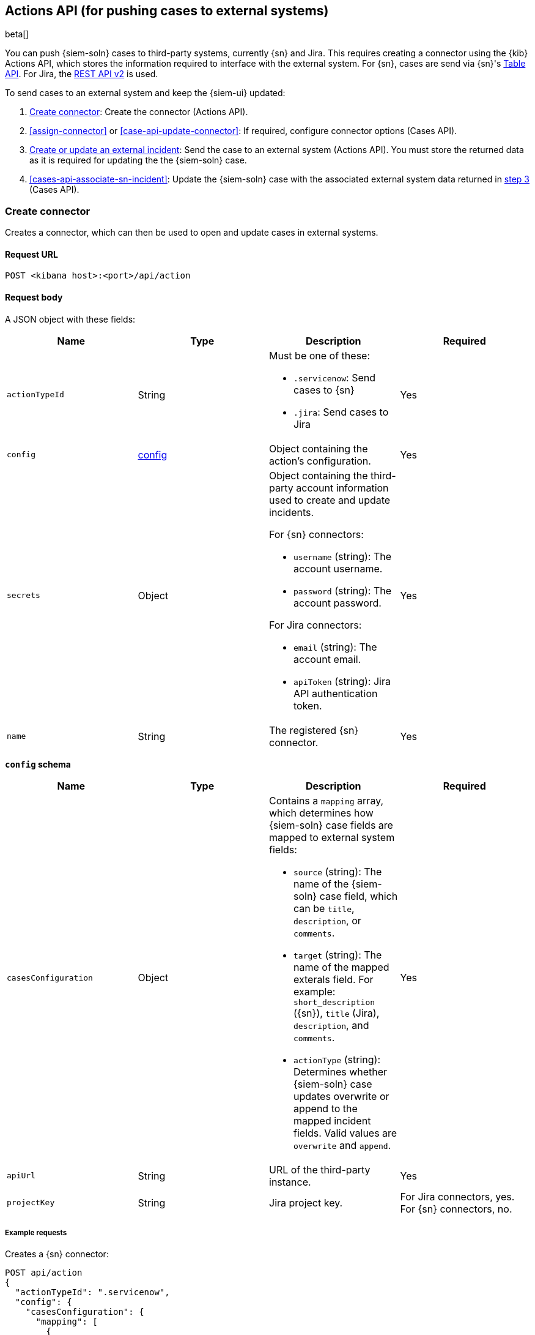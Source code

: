 [[actions-api-overview]]
[role="xpack"]
== Actions API (for pushing cases to external systems)

beta[]

You can push {siem-soln} cases to third-party systems, currently {sn} and Jira.
This requires creating a connector using the {kib} Actions API, which stores
the information required to interface with the external system. For {sn}, cases
are send via {sn}'s https://developer.servicenow.com/dev.do#!/reference/api/madrid/rest/c_TableAPI[Table API].
For Jira, the https://developer.atlassian.com/cloud/jira/platform/rest/v2/[REST API v2]
is used.

To send cases to an external system and keep the {siem-ui} updated:

. <<register-connector>>: Create the connector (Actions API).
. <<assign-connector>> or <<case-api-update-connector>>: If required, configure
connector options (Cases API).
. [[sn-returned-data]]<<cases-actions-api-execute>>: Send the case to an
external system (Actions API). You must store the returned data as it is
required for updating the the {siem-soln} case.
. [[update-case-sn-data]]<<cases-api-associate-sn-incident>>: Update the
{siem-soln} case with the associated external system data returned in
<<sn-returned-data, step 3>> (Cases API).

[[register-connector]]
=== Create connector

Creates a connector, which can then be used to open and update cases in external
systems.

==== Request URL

`POST <kibana host>:<port>/api/action`

==== Request body

A JSON object with these fields:

[width="100%",options="header"]
|==============================================
|Name |Type |Description |Required

|`actionTypeId` |String a|Must be one of these:

* `.servicenow`: Send cases to {sn}
* `.jira`: Send cases to Jira
|Yes
|`config` |<<config-schema, config>> |Object containing the action's
configuration. |Yes
|`secrets` |Object a|Object containing the third-party account information used
to create and update incidents.

For {sn} connectors:

* `username` (string): The account username.
* `password` (string): The account password.

For Jira connectors:

* `email` (string): The account email.
* `apiToken` (string): Jira API authentication token.

|Yes

|`name` |String |The registered {sn} connector. |Yes
|==============================================

[[config-schema]]
*`config` schema*

[width="100%",options="header"]
|==============================================
|Name |Type |Description |Required

|`casesConfiguration` |Object a|Contains a `mapping` array, which determines how {siem-soln} case fields are mapped to external system fields:

* `source` (string): The name of the {siem-soln} case field, which can be 
`title`, `description`, or `comments`.
* `target` (string): The name of the mapped exterals field. For example:
`short_description` ({sn}), `title` (Jira), `description`, and `comments`.
* `actionType` (string): Determines whether {siem-soln} case updates overwrite 
or append to the mapped incident fields. Valid values are `overwrite` and
`append`.

|Yes

|`apiUrl` |String |URL of the third-party instance. |Yes
|`projectKey` |String |Jira project key. |For Jira connectors, yes. For {sn}
connectors, no.
|==============================================

===== Example requests

Creates a {sn} connector:

[source,sh]
--------------------------------------------------
POST api/action
{
  "actionTypeId": ".servicenow",
  "config": {
    "casesConfiguration": {
      "mapping": [
        {
          "source": "title", <1>
          "target": "short_description",
          "actionType": "overwrite"
        },
        {
          "source": "description", <2>
          "target": "description",
          "actionType": "overwrite"
        },
        {
          "source": "comments", <3>
          "target": "comments",
          "actionType": "append"
        }
      ]
    },
    "apiUrl": "https://dev87359.service-now.com"
  },
  "secrets": {
    "username": "admin",
    "password": "securePassword123!"
  },
  "name": "ServiceNow"
}
--------------------------------------------------
// KIBANA

<1> {siem-soln} case `title` fields are mapped to {sn} `short_description`
fields. When a {siem-soln} `title` field is updated and sent to {sn}, the {sn}
`short_description` field is overwritten.

<2> {siem-soln} case `description` fields are mapped to {sn} `description`
fields. When a {siem-soln} `description` field is updated and sent to {sn},
the {sn} `description` field is overwritten.

<3> {siem-soln} case `comments` fields are mapped to {sn} `comments` fields.
When a {siem-soln} `comments` field is updated and sent to {sn}, the updated
text is appended to the {sn} `comments` field.

Creates a Jira connector:

[source,sh]
--------------------------------------------------
POST api/action
{
  "actionTypeId": ".jira",
  "config": {
    "casesConfiguration": {
      "mapping": [
        {
          "source": "title", <1>
          "target": "summary",
          "actionType": "overwrite"
        },
        {
          "source": "description",
          "target": "description",
          "actionType": "overwrite"
        },
        {
          "source": "comments",
          "target": "comments",
          "actionType": "append"
        }
      ]
    },
    "apiUrl": "https://hms.atlassian.net",
    "projectKey": "HMS"
  },
  "secrets": {
    "email": "admin@hms.gov.co.uk",
    "apiToken": "2REegzCVGoMJaHafJou83372"
  },
  "name": "Jira"
}
--------------------------------------------------
// KIBANA

<1> {siem-soln} case `title` fields are mapped to Jira `summary` fields.

===== Response code

`200`:: 
   Indicates a successful call.
   
==== Response payload

A JSON object with a connector `id` that is required to push cases to {sn}.

===== Example responses

{sn} connector:

[source,json]
--------------------------------------------------
{
  "id": "61787f53-4eee-4741-8df6-8fe84fa616f7",
  "actionTypeId": ".servicenow",
  "name": "ServiceNow",
  "config": {
    "casesConfiguration": {
      "mapping": [
        {
          "source": "title",
          "target": "short_description",
          "actionType": "overwrite"
        },
        {
          "source": "description",
          "target": "description",
          "actionType": "overwrite"
        },
        {
          "source": "comments",
          "target": "comments",
          "actionType": "append"
        }
      ]
    },
    "apiUrl": "https://dev78437.service-now.com"
  },
  "isPreconfigured": false
}
--------------------------------------------------

Jira connector:

[source,json]
--------------------------------------------------
{
  "id": "05da469f-1fde-4058-99a3-91e4807e2de8",
  "actionTypeId": ".jira",
  "name": "Jira",
  "config": {
      "casesConfiguration": {
          "mapping": [
              {
                  "source": "title",
                  "target": "summary",
                  "actionType": "overwrite"
              },
              {
                  "source": "description",
                  "target": "description",
                  "actionType": "overwrite"
              },
              {
                  "source": "comments",
                  "target": "comments",
                  "actionType": "append"
              }
          ]
      },
      "apiUrl": "https://hms.atlassian.net",
      "projectKey": "HMS"
  },
  "isPreconfigured": false
}
--------------------------------------------------

[[update-connector]]
=== Update connector

Updates a connector.

==== Request URL

`PUT <kibana host>:<port>/api/action/<connector ID>`

===== URL parts

The URL must include the `connector ID` of the connector you are updating.
Call <<cases-api-find-connectors>> to retrieve connector IDs.

==== Request body

A JSON object with the fields you want to update:

[width="100%",options="header"]
|==============================================
|Name |Type |Description |Required

|`config` |<<config-update-schema, config>> |Object containing the action's
configuration. |Yes
|`secrets` |Object a|Object containing the third-party account information used
to create and update incidents.

For {sn} connectors:

* `username` (string): The account username.
* `password` (string): The account password.

For Jira connectors:

* `email` (string): The account email.
* `apiToken` (string): Jira API authentication token.

|Yes

|`name` |String |The registered {sn} connector. |Yes
|==============================================

[[config-update-schema]]
*`config` schema*

[width="100%",options="header"]
|==============================================
|Name |Type |Description |Required

|`casesConfiguration` |Object a|Contains a `mapping` array, which determines how {siem-soln} case fields are mapped to {sn} incident fields:

* `source` (string): The name of the {siem-soln} case field, which can be 
`title`, `description`, or `comments`.
* `target` (string): The name of the mapped exterals field. For example:
`short_description` ({sn}), `title` (Jira), `description`, and `comments`.
* `actionType` (string): Determines whether {siem-soln} case updates overwrite 
or append to the mapped fields. Valid values are `overwrite` and `append`.

|Yes

|`apiUrl` |String |URL of the third-party instance. |Yes
|`projectKey` |String |Jira project key. |For Jira connectors, yes. For {sn}
connectors, no.
|==============================================

===== Example request

Updates the `description` field mapping of connector ID
`61787f53-4eee-4741-8df6-8fe84fa616f7`:

[source,sh]
--------------------------------------------------
PUT api/action/61787f53-4eee-4741-8df6-8fe84fa616f7
{
  "name": "ServiceNow",
  "config": {
    "apiUrl": "https://dev78437.service-now.com",
    "casesConfiguration": {
      "mapping": [
        {
          "source": "title",
          "target": "short_description",
          "actionType": "overwrite"
        },
        {
          "source": "description",
          "target": "description",
          "actionType": "append"
        },
        {
          "source": "comments",
          "target": "comments",
          "actionType": "append"
        }
      ]
    }
  },
  "secrets": {
    "username": "admin",
    "password": "securePassword123!"
  }
}
--------------------------------------------------
// KIBANA

==== Response code

`200`:: 
   Indicates a successful call.
   
==== Response payload

The updated JSON connector object.

===== Example response

[source,json]
--------------------------------------------------
{
  "id": "61787f53-4eee-4741-8df6-8fe84fa616f7",
  "actionTypeId": ".servicenow",
  "name": "ServiceNow",
  "config": {
    "apiUrl": "https://dev78437.service-now.com",
    "casesConfiguration": {
      "mapping": [
        {
          "source": "title",
          "target": "short_description",
          "actionType": "overwrite"
        },
        {
          "source": "description",
          "target": "description",
          "actionType": "append"
        },
        {
          "source": "comments",
          "target": "comments",
          "actionType": "append"
        }
      ]
    }
  }
}
--------------------------------------------------

[[cases-actions-api-execute]]
=== Create or update an external incident

Creates a new or updates an existing external incident from a {siem-soln} case.

NOTE: You can only send cases to external systems after you have
<<register-connector, created>> a connector. After you have sent the case to
an external system, you must call <<cases-api-associate-sn-incident>> to update
the {siem-soln} case with the returned external incident details.

==== Request URL

`POST <kibana host>:<port>/api/action/<connector ID>/_execute`

===== URL parts

The URL must include the connector ID. Call <<cases-get-connector>> to retrieve
the currently used connector ID, or <<cases-api-find-connectors>> to retrieve
all connectors IDs.

==== Request body

A JSON object with these fields:

[width="100%",options="header"]
|==============================================
|Name |Type |Description |Required

|`params` |<<case-conf-params, params>> |Contains the {siem-soln} case details
for which you are opening or updating an external incident. |Yes
|==============================================

[[case-conf-params]]
*`params` schema*

|==============================================
|Name |Type |Description |Required


|`subAction` |String|The action to be performed. When opening or updating cases
in external systems, must be: `pushToService`. |Yes
|`subActionParams` |<<subaction-params, subActionParams>> |Case details to send
to external systems. |Yes
|==============================================

[[subaction-params]]
*`subActionParams` schema*
|==============================================
|Name |Type |Description |Required
|`caseId` |String |The case ID. |Yes
|`createdAt` |String |The time the case was created, using ISO 8601 with UTC
notation. For example, `2020-03-31T06:40:21.674Z`. |Yes
|`createdBy` |Object a|The user who created the case:

* `fullName` (string): The user's full name.
* `username` (string): The user's username.

|Yes

|`comments` |Object[] a|Array containing case comments:

* `commentId` (string, required): The comment ID.
* `comment` (string, required): The comment text.
* `createdAt` (string, required): The time the comment was created, using ISO
8601 with UTC notation.
* `createdBy` (object, required): The user who created the comment, containing
`fullName` and `username` fields.
* `updatedBy` (object, optional): The user who last updated the comment,
containing `fullName` and `username` fields.

|No

|`description` |String |The case description. |No
|`externalId` |String |The external incident/issue ID. |No, only required
when updating an existing {sn} incident or Jira issue.
|`title` |String |The case title. |Yes
|`updatedAt` |String |The time the case was updated, using ISO 8601 with UTC
notation. |No
|`updatedBy` |Object a|The user who last updated the case:

* `fullName` (string): The user's full name.
* `username` (string): The user's username.

|No
|==============================================

NOTE: When updating an existing case, call <<cases-api-get-case>> or
<<cases-api-find-cases>> to retrieve the `externalId`. In the case JSON
object, the `externalId` value is stored in the `external_service` field.

===== Example requests

Creates a new {sn} incident:

[source,sh]
--------------------------------------------------
POST api/action/7349772f-421a-4de3-b8bb-2d9b22ccee30/_execute
{
  "params": {
    "subAction": "pushToService",
    "subActionParams": {
      "caseId": "c1472f70-732a-11ea-a0b2-c51ea50a58e2",
      "createdAt": "2020-03-31T08:36:45.661Z",
      "createdBy": {
        "fullName": "Alan Hunley",
        "username": "ahunley"
      },
      "comments": [
        {
          "commentId": "dda30310-732a-11ea-a0b2-c51ea50a58e2",
          "comment": "That is nothing - Ethan Hunt answered a targeted social media campaign promoting phishy pension schemes to IMF operatives.",
          "createdAt": "2020-03-31T08:37:33.240Z",
          "createdBy": {
            "fullName": "Ms Moneypenny",
            "username": "moneypenny"
          }
        }
      ],
      "description": "James Bond clicked on a highly suspicious email banner advertising cheap holidays for underpaid civil servants. Operation bubblegum is active.",
      "title": "This case will self-destruct in 5 seconds"
    }
  }
}
--------------------------------------------------
// KIBANA

Updates an existing {sn} incident:

[source,sh]
--------------------------------------------------
POST api/action/7349772f-421a-4de3-b8bb-2d9b22ccee30/_execute
{
  "params": {
    "subAction": "pushToService",
    "subActionParams": {
      "caseId": "c1472f70-732a-11ea-a0b2-c51ea50a58e2",
      "createdAt": "2020-03-31T08:36:45.661Z",
      "createdBy": {
        "fullName": "Alan Hunley",
        "username": "ahunley"
      },
      "comments": [
        {
          "commentId": "8ef6d660-732f-11ea-a0b2-c51ea50a58e2",
          "comment": "That is nothing - Ethan Hunt answered a targeted social media campaign promoting phishy pension schemes to IMF operatives.",
          "createdAt": "2020-03-31T09:11:08.736Z",
          "createdBy": {
            "fullName": "Ms Moneypenny",
            "username": "moneypenny"
          }
        }
      ],
      "externalId": "cc6ef44bdb7300106ba884da0b9619cf",
      "title": "This case will self-destruct in 5 seconds"
    }
  }
}
--------------------------------------------------
// KIBANA

==== Response code

`200`:: 
   Indicates a successful call.
   
==== Response payload

A JSON object with the ID and the URL of the external incident.

IMPORTANT: You need the returned information to associate it with the original
{siem-soln} case. To add the external incident details to the {siem-soln} case,
call <<cases-api-associate-sn-incident>>.

===== Example response

[source,json]
--------------------------------------------------
{
  "status": "ok",
  "actionId": "61787f53-4eee-4741-8df6-8fe84fa616f7",
  "data": {
    "title": "INC0010012",
    "id": "62dc3c8bdb7300106ba884da0b9619ea",
    "pushedDate": "2020-03-31T09:01:33.000Z",
    "url": "https://dev78437.service-now.com/nav_to.do?uri=incident.do?sys_id=62dc3c8bdb7300106ba884da0b9619ea",
    "comments": [
      {
        "commentId": "dda30310-732a-11ea-a0b2-c51ea50a58e2",
        "pushedDate": "2020-03-31T09:01:34.000Z"
      }
    ]
  }
}
--------------------------------------------------
